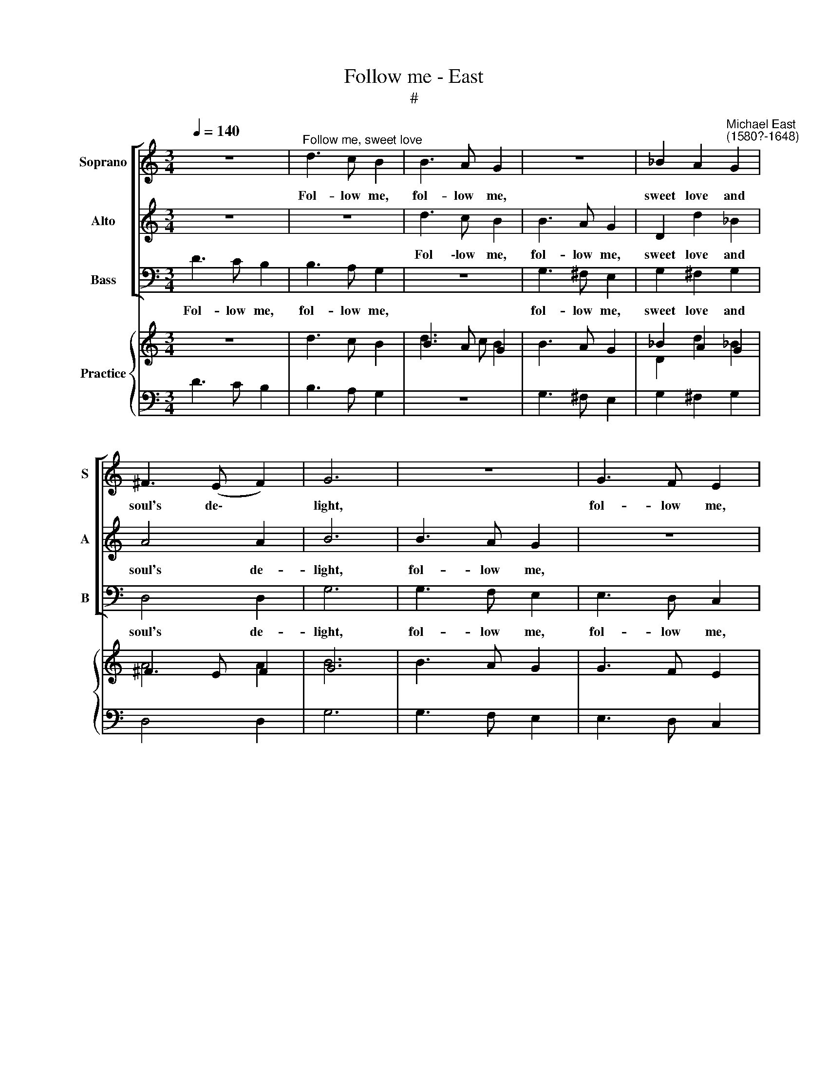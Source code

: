 X:1
T:Follow me - East
T:#
%%score [ 1 2 3 ] { ( 4 5 ) | 6 }
L:1/8
Q:1/4=140
M:3/4
K:C
V:1 treble nm="Soprano" snm="S"
V:2 treble nm="Alto" snm="A"
V:3 bass nm="Bass" snm="B"
V:4 treble nm="Practice"
V:5 treble 
V:6 bass 
V:1
 z6 |"^Follow me, sweet love" d3 c B2 | B3 A G2 | z6 | _B2 A2"^Michael East\n(1580?-1648)" G2 | %5
w: |Fol- low me,|fol- low me,||sweet love and|
 ^F3 (E F2) | G6 | z6 | G3 F E2 | E3 D C2 | G3 F E2 | A3 G ^F2 | !courtesy!=F3 E D2 | d2 d2 _B2 | %14
w: soul's de\- *|light,||fol- low me,|fol- low me,|fol- low me,|fol- low me,|fol- low me,|sweet love and|
 A4 A2 | B4 z2 | d2 e2 e2 | e3 (d B2) | c4 z2 | G2 E2 C2 | c4 G2 | E4 z2 | G2 A2 A2 | B4 B2 | %24
w: soul's de-|light;|Or else by|my ex\- *|ile|my soul is|se- ver'd|quite,|my soul is|se- ver'd|
 c2 G2 E2 | (CD EF) G2 | z2 G2 E2 | (DE FG) A2 | z2 A2 F2 | (EF GA) B2 | z2 B2 G2 | (FG AB) c2 | %32
w: quite: My hand,|my * * * hand,|my heart,|my * * * heart,|my faith,|my * * * faith,|my love,|my * * * love,|
 z2 c2 A2 | (GA Bc) d2 | z2 d2 B2 | (GA Bc) d2 | e2 d2 c2 | B4 z2 | d2 d3 d | d2 d2 d2 | _B2 A3 A | %41
w: my life,|my * * * life,|my life,|my * * * life,|my life is|thine,|O save thine|own if thou|wilt not do|
 B4 z2 | e2 d2 c2 | B4 z2 | E2 E3 E | E4 D2 |[Q:1/4=136][Q:1/4=136] E4[Q:1/4=131][Q:1/4=131] G2 | %47
w: mine,|O save thine|own,|O save thine|own if|thou wilt|
[Q:1/4=127][Q:1/4=127] ^F3[Q:1/4=123][Q:1/4=123] (E[Q:1/4=121][Q:1/4=121] F2) | %48
w: not do *|
[Q:1/4=80][Q:1/4=80] !fermata!G6 |] %49
w: mine.|
V:2
 z6 | z6 | d3 c B2 | B3 A G2 | D2 d2 _B2 | A4 A2 | B6 | B3 A G2 | z6 | G3 F E2 | E3 D C2 | %11
w: ||Fol \-low me,|fol- low me,|sweet love and|soul's de-|light,|fol- low me,||fol- low me,|fol- low me,|
 F3 E D2 | A3 G ^F2 | _B2 A2 G2 | ^F3 (E F2) | G4 z2 | B2 B2 A2 | G3 (F G2) | A4 z2 | z6 | %20
w: fol- low me,|fol- low me,|sweet love and|soul's de\- *|light;|Or else by|my ex\- *|ile||
 G2 E2 C2 | c4 G2 | E4 z2 | G2 D2 D2 | E4 z2 | z2 G2 E2 | (CD EF) G2 | z2 A2 F2 | (DE FG) A2 | %29
w: my soul is|se- ver'd|quite,|is se- ver'd|quite:|My hand,|my * * * hand,|my heart,|my * * * heart,|
 z2 B2 G2 | (EF GA) B2 | z2 c2 A2 | (FG AB) c2 | z2 d2 B2 | (GA Bc) d2 | z2 d2 B2 | G2 G3 G | %37
w: my faith,|my * * * faith,|my love,|my * * * love,|my life,|my * * * life,|my life,|my life is|
 G4 z2 | _B2 A2 G2 | ^F3 G A2 | G2 G2 ^F2 | G4 z2 | G2 G3 G | G4 z2 | c2 B2 A2 | ^G4 B2 | c4 c2 | %47
w: thine,|O save thine|own if thou|wilt not do|mine,|O save thine|own,|O save thine|own if|thou wilt|
 d3 (c A2) | !fermata!B6 |] %49
w: not do *|mine.|
V:3
 D3 C B,2 | B,3 A, G,2 | z6 | G,3 ^F, E,2 | G,2 ^F,2 G,2 | D,4 D,2 | G,6 | G,3 F, E,2 | %8
w: Fol- low me,|fol- low me,||fol- low me,|sweet love and|soul's de-|light,|fol- low me,|
 E,3 D, C,2 | C,4 C,2 | C,4 z2 | D,4 D,2 | D,4 z2 | G,2 ^F,2 G,2 | D,4 D,2 | G,4 z2 | G,2 E,2 A,2 | %17
w: fol- low me,|fol- low|me,|fol- low|me,|sweet love and|soul's de-|light;|Or else by|
 E,4 E,2 | A,4 C2 | C,4 C,2 | C,4 C,2 | C,4 z2 | C2 A,2 F,2 | G,4 G,2 | C,4 C,2 | C,4 C,2 | %26
w: my ex-|ile my|soul is|se- ver'd|quite,|my soul is|se- ver'd|quite: My|hand, my|
 C,4 C,2 | D,4 D,2 | D,4 D,2 | E,4 E,2 | E,4 E,2 | F,4 F,2 | F,4 F,2 | G,4 G,2 | G,4 G,2 | G,4 z2 | %36
w: hand, my|heart, my|heart, my|faith, my|faith, my|love, my|love, my|life, my|life, my|life,|
 C2 B,2 C2 | G,4 z2 | G,2 ^F,2 G,2 | D,3 E, ^F,2 | G,2 D,2 D,2 | G,4 z2 | C2 B,2 C2 | G,4 z2 | %44
w: my life is|thine,|O save thine|own if thou|wilt not do|mine,|O save thine|own,|
 A,2 ^G,2 A,2 | E,4 G,2 | C,4 E,2 | D,4 D,2 | !fermata!G,6 |] %49
w: O save thine|own if|thou wilt|not do|mine.|
V:4
 x4 x2 | d3 c B2 | B3 A G2 | x4 x2 | _B2 A2 G2 | ^F3 E F2 | G6 | x4 x2 | G3 F E2 | E3 D C2 | %10
 G3 F E2 | A3 G ^F2 | !courtesy!=F3 E D2 | d2 d2 _B2 | A4 A2 | B4 z2 | d2 e2 e2 | e3 d B2 | c4 z2 | %19
 G2 E2 C2 | c4 G2 | E4 x2 | G2 A2 A2 | B4 B2 | c2 G2 E2 | CD EF G2 | x2 G2 E2 | DE FG A2 | %28
 x2 A2 F2 | EF GA B2 | x2 B2 G2 | FG AB c2 | x2 c2 A2 | GA Bc d2 | x2 d2 B2 | GA Bc d2 | e2 d2 c2 | %37
 B4 z2 | d2 d3 d | d2 d2 d2 | _B2 A3 A | B4 z2 | e2 d2 c2 | B4 z2 | E2 E3 E | E4 D2 | E4 G2 | %47
 ^F3 E F2 | G6 |] %49
V:5
 z6 | x6 | d3 c B2 | B3 A G2 | D2 d2 _B2 | A4 A2 | B6 | B3 A G2 | x4 x2 | G3 F E2 | E3 D C2 | %11
 F3 E D2 | A3 G ^F2 | _B2 A2 G2 | ^F3 E F2 | G4 z2 | B2 B2 A2 | G3 F G2 | A4 z2 | x4 x2 | %20
 G2 E2 C2 | c4 G2 | E4 x2 | G2 D2 D2 | E4 x2 | x2 G2 E2 | CD EF G2 | x2 A2 F2 | DE FG A2 | %29
 x2 B2 G2 | EF GA B2 | x2 c2 A2 | FG AB c2 | x2 d2 B2 | GA Bc d2 | x2 d2 B2 | G2 G3 G | G4 z2 | %38
 _B2 A2 G2 | ^F3 G A2 | G2 G2 ^F2 | G4 z2 | G2 G3 G | G4 z2 | c2 B2 A2 | ^G4 B2 | c4 c2 | d3 c A2 | %48
 !fermata!B6 |] %49
V:6
 D3 C B,2 | B,3 A, G,2 | z6 | G,3 ^F, E,2 | G,2 ^F,2 G,2 | D,4 D,2 | G,6 | G,3 F, E,2 | %8
 E,3 D, C,2 | C,4 C,2 | C,4 z2 | D,4 D,2 | D,4 z2 | G,2 ^F,2 G,2 | D,4 D,2 | G,4 z2 | G,2 E,2 A,2 | %17
 E,4 E,2 | A,4 C2 | C,4 C,2 | C,4 C,2 | C,4 z2 | C2 A,2 F,2 | G,4 G,2 | C,4 C,2 | C,4 C,2 | %26
 C,4 C,2 | D,4 D,2 | D,4 D,2 | E,4 E,2 | E,4 E,2 | F,4 F,2 | F,4 F,2 | G,4 G,2 | G,4 G,2 | G,4 z2 | %36
 C2 B,2 C2 | G,4 z2 | G,2 ^F,2 G,2 | D,3 E, ^F,2 | G,2 D,2 D,2 | G,4 z2 | C2 B,2 C2 | G,4 z2 | %44
 A,2 ^G,2 A,2 | E,4 G,2 | C,4 E,2 | D,4 D,2 | !fermata!G,6 |] %49

